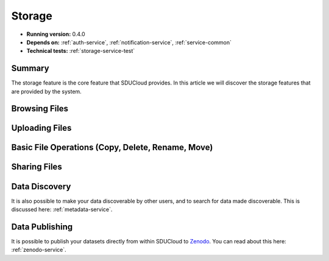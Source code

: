.. _Storage-service:

Storage
================================================================================

* **Running version:** 0.4.0
* **Depends on:** :ref:`auth-service`, :ref:`notification-service`, 
  :ref:`service-common`
* **Technical tests:** :ref:`storage-service-test`

Summary
--------------------------------------------------------------------------------

The storage feature is the core feature that SDUCloud provides. In this article
we will discover the storage features that are provided by the system.

Browsing Files
--------------------------------------------------------------------------------


Uploading Files
--------------------------------------------------------------------------------


Basic File Operations (Copy, Delete, Rename, Move)
--------------------------------------------------------------------------------


Sharing Files
--------------------------------------------------------------------------------

Data Discovery
--------------------------------------------------------------------------------

It is also possible to make your data discoverable by other users, and to search
for data made discoverable. This is discussed here: :ref:`metadata-service`.

Data Publishing
--------------------------------------------------------------------------------

It is possible to publish your datasets directly from within SDUCloud to
Zenodo_. You can read about this here: :ref:`zenodo-service`.

.. _Zenodo: https://zenodo.org